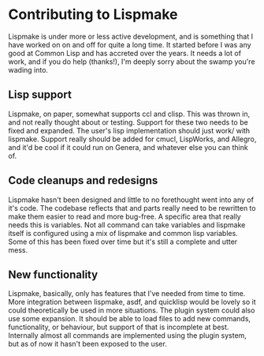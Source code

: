 * Contributing to Lispmake

Lispmake is under more or less active development, and is something that I
have worked on on and off for quite a long time. It started before I was
any good at Common Lisp and has accreted over the years. It needs a lot of
work, and if you do help (thanks!), I'm deeply sorry about the swamp you're
wading into.

** Lisp support
   Lispmake, on paper, somewhat supports ccl and clisp. This was thrown
   in, and not really thought about or testing. Support for these two
   needs to be fixed and expanded. The user's lisp implementation should
   just work/ with lispmake. Support really should be added for cmucl,
   LispWorks, and Allegro, and it'd be cool if it could run on Genera, and
   whatever else you can think of.

** Code cleanups and redesigns
   Lispmake hasn't been designed and little to no forethought went into
   any of it's code. The codebase reflects that and parts really need to
   be rewritten to make them easier to read and more bug-free. A specific
   area that really needs this is variables. Not all command can take
   variables and lispmake itself is configured using a mix of lispmake and
   common lisp variables. Some of this has been fixed over time but it's
   still a complete and utter mess.

** New functionality
   Lispmake, basically, only has features that I've needed from time to
   time. More integration between lispmake, asdf, and quicklisp would be
   lovely so it could theoretically be used in more situations. The plugin
   system could also use some expansion. It should be able to load files
   to add new commands, functionality, or behaviour, but support of that
   is incomplete at best. Internally almost all commands are implemented
   using the plugin system, but as of now it hasn't been exposed to the
   user.
